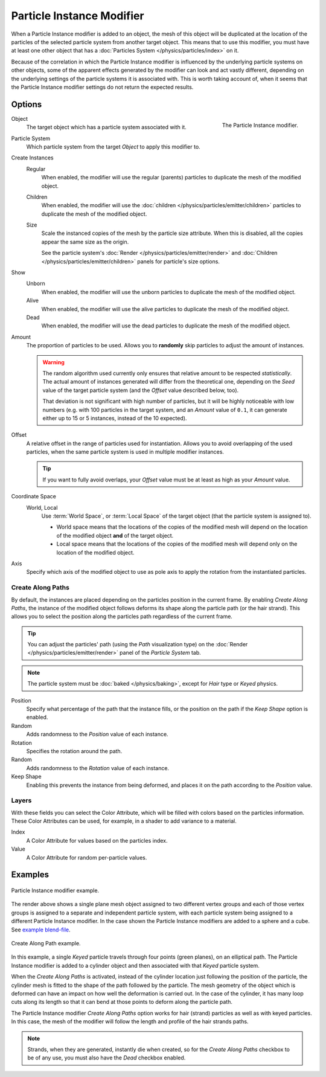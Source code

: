 .. index:: Modeling Modifiers; Particle Instance Modifier
.. _bpy.types.ParticleInstanceModifier:

**************************
Particle Instance Modifier
**************************

When a Particle Instance modifier is added to an object,
the mesh of this object will be duplicated
at the location of the particles of the selected particle system from another target object.
This means that to use this modifier, you must have at least one other object
that has a :doc:`Particles System </physics/particles/index>` on it.

Because of the correlation in which the Particle Instance modifier is
influenced by the underlying particle systems on other objects, some of the apparent effects
generated by the modifier can look and act vastly different,
depending on the underlying settings of the particle systems it is associated with.
This is worth taking account of, when it seems that the Particle Instance modifier settings
do not return the expected results.


Options
=======

.. figure:: /images/modeling_modifiers_physics_particle-instance_panel.png
   :align: right
   :width: 300px

   The Particle Instance modifier.

Object
   The target object which has a particle system associated with it.

Particle System
   Which particle system from the target *Object* to apply this modifier to.

Create Instances
   Regular
      When enabled, the modifier will use the regular (parents) particles
      to duplicate the mesh of the modified object.
   Children
      When enabled, the modifier will use the :doc:`children </physics/particles/emitter/children>` particles
      to duplicate the mesh of the modified object.
   Size
      Scale the instanced copies of the mesh by the particle size attribute.
      When this is disabled, all the copies appear the same size as the origin.

      See the particle system's :doc:`Render </physics/particles/emitter/render>`
      and :doc:`Children </physics/particles/emitter/children>` panels for particle's size options.

Show
   Unborn
      When enabled, the modifier will use the unborn particles
      to duplicate the mesh of the modified object.
   Alive
      When enabled, the modifier will use the alive particles
      to duplicate the mesh of the modified object.
   Dead
      When enabled, the modifier will use the dead particles
      to duplicate the mesh of the modified object.

Amount
   The proportion of particles to be used.
   Allows you to **randomly** skip particles to adjust the amount of instances.

   .. warning::

      The random algorithm used currently only ensures that relative amount to be respected *statistically*.
      The actual amount of instances generated will differ from the theoretical one,
      depending on the *Seed* value of the target particle system (and the *Offset* value described below, too).

      That deviation is not significant with high number of particles,
      but it will be highly noticeable with low numbers
      (e.g. with 100 particles in the target system, and an *Amount* value of ``0.1``,
      it can generate either up to 15 or 5 instances, instead of the 10 expected).

Offset
   A relative offset in the range of particles used for instantiation.
   Allows you to avoid overlapping of the used particles,
   when the same particle system is used in multiple modifier instances.

   .. tip::

      If you want to fully avoid overlaps, your *Offset* value must be at least as high as your *Amount* value.

Coordinate Space
   World, Local
      Use :term:`World Space`, or :term:`Local Space` of the target object (that the particle system is assigned to).

      - World space means that the locations of the copies of the modified mesh will depend
        on the location of the modified object **and** of the target object.
      - Local space means that the locations of the copies of the modified mesh will depend
        only on the location of the modified object.

Axis
   Specify which axis of the modified object to use as pole axis to apply
   the rotation from the instantiated particles.


Create Along Paths
------------------

By default, the instances are placed depending on the particles position in the current frame.
By enabling *Create Along Paths*, the instance of the modified object follows
deforms its shape along the particle path (or the hair strand).
This allows you to select the position along the particles path regardless of the current frame.

.. tip::

   You can adjust the particles' path (using the *Path* visualization type)
   on the :doc:`Render </physics/particles/emitter/render>` panel of the *Particle System* tab.

.. note::

   The particle system must be :doc:`baked </physics/baking>`, except for *Hair* type or *Keyed* physics.

Position
   Specify what percentage of the path that the instance fills,
   or the position on the path if the *Keep Shape* option is enabled.
Random
   Adds randomness to the *Position* value of each instance.

Rotation
   Specifies the rotation around the path.
Random
   Adds randomness to the *Rotation* value of each instance.

Keep Shape
   Enabling this prevents the instance from being deformed,
   and places it on the path according to the *Position* value.


Layers
------

With these fields you can select the Color Attribute,
which will be filled with colors based on the particles information.
These Color Attributes can be used, for example, in a shader to add variance to a material.

Index
   A Color Attribute for values based on the particles index.
Value
   A Color Attribute for random per-particle values.


Examples
========

.. figure:: /images/modeling_modifiers_physics_particle-instance_split-plane.jpg
   :align: center

   Particle Instance modifier example.

The render above shows a single plane mesh object assigned to two different vertex groups
and each of those vertex groups is assigned to a separate and independent particle system,
with each particle system being assigned to a different Particle Instance modifier.
In the case shown the Particle Instance modifiers are added to a sphere and a cube.
See `example blend-file
<https://en.blender.org/uploads/4/48/Manual_-_Modifiers_-_Particle_Instance_Modifiers_-_Split_Plane.blend>`__.

.. figure:: /images/modeling_modifiers_physics_particle-instance_create-along-paths.jpg
   :align: center

   Create Along Path example.

In this example, a single *Keyed* particle travels through four points (green planes),
on an elliptical path. The Particle Instance modifier is added to a cylinder object
and then associated with that *Keyed* particle system.

When the *Create Along Paths* is activated,
instead of the cylinder location just following the position of the particle,
the cylinder mesh is fitted to the shape of the path followed by the particle.
The mesh geometry of the object which is deformed
can have an impact on how well the deformation is carried out.
In the case of the cylinder, it has many loop cuts along its length so
that it can bend at those points to deform along the particle path.

The Particle Instance modifier *Create Along Paths* option works for hair (strand) particles
as well as with keyed particles. In this case, the mesh of the modifier will follow
the length and profile of the hair strands paths.

.. note::

   Strands, when they are generated, instantly die when created, so for the *Create Along Paths* checkbox
   to be of any use, you must also have the *Dead* checkbox enabled.
